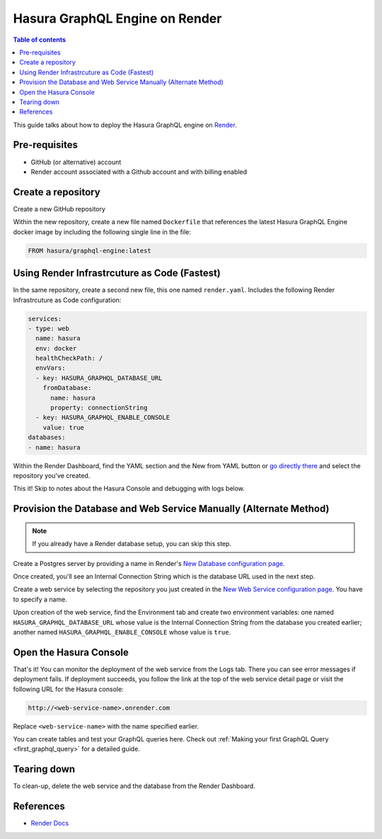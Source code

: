 Hasura GraphQL Engine on Render
====================================================================

.. contents:: Table of contents
  :backlinks: none
  :depth: 1
  :local:

This guide talks about how to deploy the Hasura GraphQL engine on `Render
<https://render.com>`__.


Pre-requisites
--------------

- GitHub (or alternative) account
- Render account associated with a Github account and with billing enabled


Create a repository
-------------------

Create a new GitHub repository

Within the new repository, create a new file named ``Dockerfile`` that 
references the latest Hasura GraphQL Engine docker image by including the 
following single line in the file:

.. code-block:: bash

   FROM hasura/graphql-engine:latest


Using Render Infrastrcuture as Code (Fastest)
---------------------------------------------

In the same repository, create a second new file, this one named 
``render.yaml``. Includes the following Render Infrastrcuture as 
Code configuration:

.. code-block:: yaml

   services:
   - type: web
     name: hasura
     env: docker
     healthCheckPath: /
     envVars:
     - key: HASURA_GRAPHQL_DATABASE_URL
       fromDatabase:
         name: hasura
         property: connectionString
     - key: HASURA_GRAPHQL_ENABLE_CONSOLE
       value: true
   databases:
   - name: hasura

Within the Render Dashboard, find the YAML section and the New from 
YAML button or `go directly there <https://dashboard.render.com/select-repo?type=iac>`_ 
and select the repository you've created.

This it! Skip to notes about the Hasura Console and debugging with logs below.


Provision the Database and Web Service Manually (Alternate Method)
------------------------------------------------------------------

.. note::

   If you already have a Render database setup, you can skip this step.

Create a Postgres server by providing a name in Render's `New Database 
configuration page <https://dashboard.render.com/new/database>`__.

Once created, you'll see an Internal Connection String which 
is the database URL used in the next step.

Create a web service by selecting the repository you just created in the `New Web 
Service configuration page <https://dashboard.render.com/select-repo?type=web>`__. 
You have to specify a name.

Upon creation of the web service, find the Environment tab and create two 
environment variables: one named ``HASURA_GRAPHQL_DATABASE_URL`` whose value is 
the Internal Connection String from the database you created earlier; 
another named ``HASURA_GRAPHQL_ENABLE_CONSOLE`` whose value is ``true``.


Open the Hasura Console
-----------------------

That's it! You can monitor the deployment of the web service from the Logs tab. 
There you can see error messages if deployment fails. If deployment succeeds, you 
follow the link at the top of the web service detail page or visit the following 
URL for the Hasura console:

.. code:: 

   http://<web-service-name>.onrender.com

Replace ``<web-service-name>`` with the name specified earlier.

You can create tables and test your GraphQL queries here. Check out :ref:`Making
your first GraphQL Query <first_graphql_query>` for a detailed guide.


Tearing down
------------

To clean-up, delete the web service and the database from the Render Dashboard.


References
----------

- `Render Docs <https://render.com/docs>`_